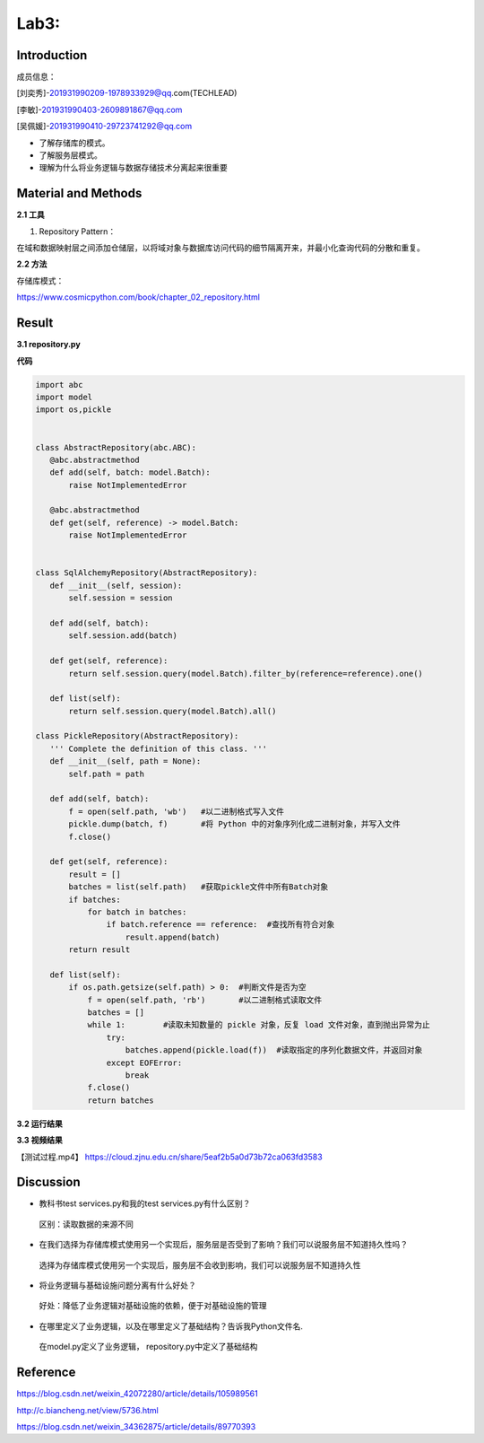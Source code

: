 Lab3:  
=======================================  
Introduction  
--------------------------------------  

成员信息：

[刘奕秀]-201931990209-1978933929@qq.com(TECHLEAD)

[李敏]-201931990403-2609891867@qq.com

[吴佩媛]-201931990410-29723741292@qq.com

- 了解存储库的模式。  

- 了解服务层模式。  

- 理解为什么将业务逻辑与数据存储技术分离起来很重要  

Material and Methods  
-----------------------------------  
**2.1 工具**  

1. Repository Pattern：

在域和数据映射层之间添加仓储层，以将域对象与数据库访问代码的细节隔离开来，并最小化查询代码的分散和重复。

**2.2 方法**

存储库模式：

https://www.cosmicpython.com/book/chapter_02_repository.html

Result  
-----------------------------------------  
**3.1 repository.py**  

**代码**  

.. code::  

 import abc
 import model
 import os,pickle


 class AbstractRepository(abc.ABC):
    @abc.abstractmethod
    def add(self, batch: model.Batch):
        raise NotImplementedError

    @abc.abstractmethod
    def get(self, reference) -> model.Batch:
        raise NotImplementedError


 class SqlAlchemyRepository(AbstractRepository):  
    def __init__(self, session):
        self.session = session

    def add(self, batch):
        self.session.add(batch)

    def get(self, reference):
        return self.session.query(model.Batch).filter_by(reference=reference).one()

    def list(self):
        return self.session.query(model.Batch).all()

 class PickleRepository(AbstractRepository):
    ''' Complete the definition of this class. '''
    def __init__(self, path = None):
        self.path = path

    def add(self, batch):
        f = open(self.path, 'wb')   #以二进制格式写入文件
        pickle.dump(batch, f)       #将 Python 中的对象序列化成二进制对象，并写入文件
        f.close()

    def get(self, reference):
        result = []
        batches = list(self.path)   #获取pickle文件中所有Batch对象
        if batches:
            for batch in batches:
                if batch.reference == reference:  #查找所有符合对象
                    result.append(batch)     
        return result

    def list(self):
        if os.path.getsize(self.path) > 0:  #判断文件是否为空
            f = open(self.path, 'rb')       #以二进制格式读取文件
            batches = []
            while 1:        #读取未知数量的 pickle 对象，反复 load 文件对象，直到抛出异常为止
                try:
                    batches.append(pickle.load(f))  #读取指定的序列化数据文件，并返回对象
                except EOFError:
                    break
            f.close()
            return batches

**3.2 运行结果**

.. image:: ../../media/测试结果.png

**3.3 视频结果**

【测试过程.mp4】  https://cloud.zjnu.edu.cn/share/5eaf2b5a0d73b72ca063fd3583

Discussion
-----------------------------------
- 教科书test services.py和我的test services.py有什么区别？

 区别：读取数据的来源不同

- 在我们选择为存储库模式使用另一个实现后，服务层是否受到了影响？我们可以说服务层不知道持久性吗？

 选择为存储库模式使用另一个实现后，服务层不会收到影响，我们可以说服务层不知道持久性
  
- 将业务逻辑与基础设施问题分离有什么好处？

 好处：降低了业务逻辑对基础设施的依赖，便于对基础设施的管理
 
- 在哪里定义了业务逻辑，以及在哪里定义了基础结构？告诉我Python文件名.

 在model.py定义了业务逻辑， repository.py中定义了基础结构

Reference
-------------------------------------

https://blog.csdn.net/weixin_42072280/article/details/105989561

http://c.biancheng.net/view/5736.html

https://blog.csdn.net/weixin_34362875/article/details/89770393


